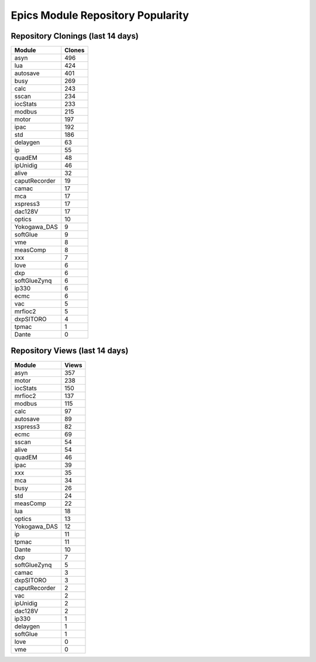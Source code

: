 ==================================
Epics Module Repository Popularity
==================================



Repository Clonings (last 14 days)
----------------------------------
.. csv-table::
   :header: Module, Clones

   asyn, 496
   lua, 424
   autosave, 401
   busy, 269
   calc, 243
   sscan, 234
   iocStats, 233
   modbus, 215
   motor, 197
   ipac, 192
   std, 186
   delaygen, 63
   ip, 55
   quadEM, 48
   ipUnidig, 46
   alive, 32
   caputRecorder, 19
   camac, 17
   mca, 17
   xspress3, 17
   dac128V, 17
   optics, 10
   Yokogawa_DAS, 9
   softGlue, 9
   vme, 8
   measComp, 8
   xxx, 7
   love, 6
   dxp, 6
   softGlueZynq, 6
   ip330, 6
   ecmc, 6
   vac, 5
   mrfioc2, 5
   dxpSITORO, 4
   tpmac, 1
   Dante, 0



Repository Views (last 14 days)
-------------------------------
.. csv-table::
   :header: Module, Views

   asyn, 357
   motor, 238
   iocStats, 150
   mrfioc2, 137
   modbus, 115
   calc, 97
   autosave, 89
   xspress3, 82
   ecmc, 69
   sscan, 54
   alive, 54
   quadEM, 46
   ipac, 39
   xxx, 35
   mca, 34
   busy, 26
   std, 24
   measComp, 22
   lua, 18
   optics, 13
   Yokogawa_DAS, 12
   ip, 11
   tpmac, 11
   Dante, 10
   dxp, 7
   softGlueZynq, 5
   camac, 3
   dxpSITORO, 3
   caputRecorder, 2
   vac, 2
   ipUnidig, 2
   dac128V, 2
   ip330, 1
   delaygen, 1
   softGlue, 1
   love, 0
   vme, 0
